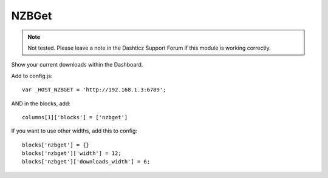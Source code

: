 NZBGet
######

.. note :: Not tested. Please leave a note in the Dashticz Support Forum if this module is working correctly.

Show your current downloads within the Dashboard.

Add to config.js::

    var _HOST_NZBGET = 'http://192.168.1.3:6789';

AND in the blocks, add::

    columns[1]['blocks'] = ['nzbget']

If you want to use other widths, add this to config::

    blocks['nzbget'] = {}
    blocks['nzbget']['width'] = 12;
    blocks['nzbget']['downloads_width'] = 6;
